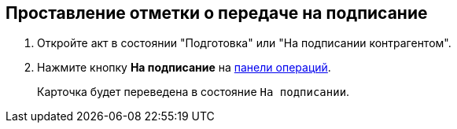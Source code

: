 
== Проставление отметки о передаче на подписание

[[task_f5z_xvk_dn__steps_ykh_v33_xl]]
. Откройте акт в состоянии "Подготовка" или "На подписании контрагентом".
. Нажмите кнопку *На подписание* на xref:CardOperations.adoc[панели операций].
+
Карточка будет переведена в состояние `На                         подписании`.
